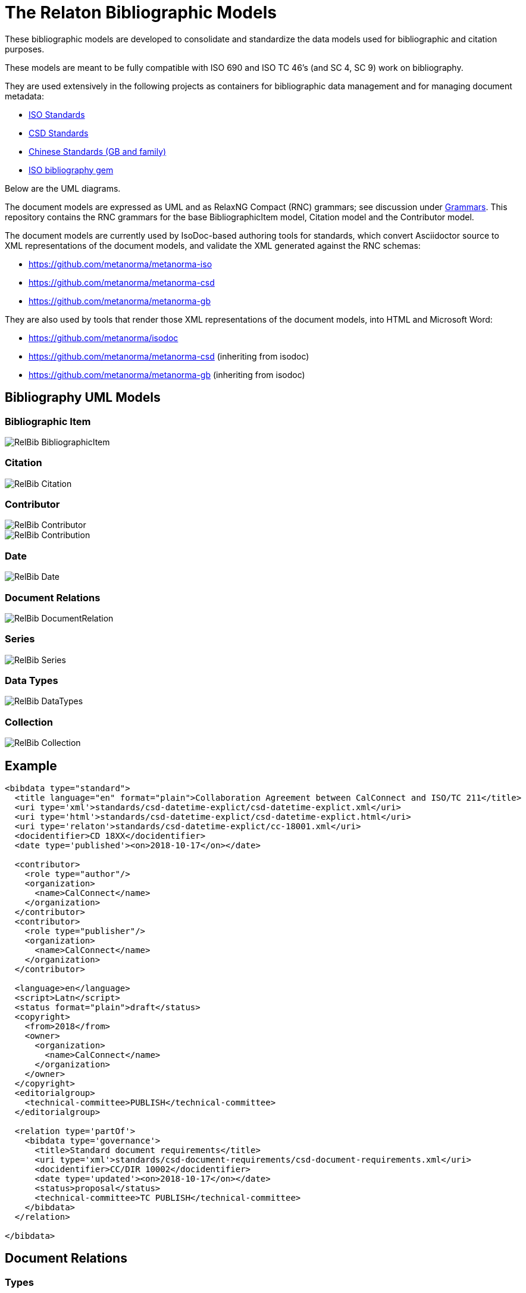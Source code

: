 = The Relaton Bibliographic Models

These bibliographic models are developed to consolidate and standardize
the data models used for bibliographic and citation purposes.

These models are meant to be fully compatible with ISO 690 and
ISO TC 46's (and SC 4, SC 9) work on bibliography.

They are used extensively in the following projects as containers
for bibliographic data management and for managing document metadata:

* https://github.com/metanorma/metanorma-model-iso[ISO Standards]
* https://github.com/metanorma/metanorma-model-csd[CSD Standards]
* https://github.com/metanorma/metanorma-model-gb[Chinese Standards (GB and family)]
* https://github.com/metanorma/isobib[ISO bibliography gem]

Below are the UML diagrams.

The document models are expressed as UML and as RelaxNG Compact (RNC) grammars;
see discussion under
https://github.com/metanorma/metanorma-model-iso/tree/master/grammars[Grammars]. This
repository contains the RNC grammars for the base BibliographicItem model,
Citation model and the Contributor model.

The document models are currently used by IsoDoc-based authoring tools for
standards, which convert Asciidoctor source to XML representations of the
document models, and validate the XML generated against the RNC schemas:

* https://github.com/metanorma/metanorma-iso
* https://github.com/metanorma/metanorma-csd
* https://github.com/metanorma/metanorma-gb

They are also used by tools that render those XML representations of the
document models, into HTML and Microsoft Word:

* https://github.com/metanorma/isodoc
* https://github.com/metanorma/metanorma-csd (inheriting from isodoc)
* https://github.com/metanorma/metanorma-gb (inheriting from isodoc)

== Bibliography UML Models

=== Bibliographic Item

image::images/RelBib_BibliographicItem.png[]

=== Citation

image::images/RelBib_Citation.png[]

=== Contributor

image::images/RelBib_Contributor.png[]
image::images/RelBib_Contribution.png[]

=== Date

image::images/RelBib_Date.png[]

=== Document Relations

image::images/RelBib_DocumentRelation.png[]

=== Series

image::images/RelBib_Series.png[]

=== Data Types

image::images/RelBib_DataTypes.png[]

=== Collection

image::images/RelBib_Collection.png[]

== Example

[source,xml]
----
<bibdata type="standard">
  <title language="en" format="plain">Collaboration Agreement between CalConnect and ISO/TC 211</title>
  <uri type='xml'>standards/csd-datetime-explict/csd-datetime-explict.xml</uri>
  <uri type='html'>standards/csd-datetime-explict/csd-datetime-explict.html</uri>
  <uri type='relaton'>standards/csd-datetime-explict/cc-18001.xml</uri>
  <docidentifier>CD 18XX</docidentifier>
  <date type='published'><on>2018-10-17</on></date>

  <contributor>
    <role type="author"/>
    <organization>
      <name>CalConnect</name>
    </organization>
  </contributor>
  <contributor>
    <role type="publisher"/>
    <organization>
      <name>CalConnect</name>
    </organization>
  </contributor>

  <language>en</language>
  <script>Latn</script>
  <status format="plain">draft</status>
  <copyright>
    <from>2018</from>
    <owner>
      <organization>
        <name>CalConnect</name>
      </organization>
    </owner>
  </copyright>
  <editorialgroup>
    <technical-committee>PUBLISH</technical-committee>
  </editorialgroup>

  <relation type='partOf'>
    <bibdata type='governance'>
      <title>Standard document requirements</title>
      <uri type='xml'>standards/csd-document-requirements/csd-document-requirements.xml</uri>
      <docidentifier>CC/DIR 10002</docidentifier>
      <date type='updated'><on>2018-10-17</on></date>
      <status>proposal</status>
      <technical-committee>TC PUBLISH</technical-committee>
    </bibdata>
  </relation>

</bibdata>
----

== Document Relations

=== Types

The document relation types are to be understood as follows:

obsoletes:: The document described in the main record supersedes
the document in the relation, which is no longer valid.
updates:: The document described in the main record is an update
of the document in the relation, which may or may not still be valid.
(By default in the standards world, it is not.)
updatedBy:: The document described in the main record is updated by
the document in the relation.
complements:: The document described in the main record is
complementary to the document in the relation, and provides additional
or contextual information to help understand the document in the relation.
derivedFrom:: The document described in the main record is
derived from the document in the relation.
translatedFrom:: The document described in the main record is a
translation of the document in the relation.
adoptedFrom:: The document described in the main record corresponds
to the document in the relation, and has been adopted in response to it.
Typically it is a national standard body's counterpart to an international
standard.
equivalent:: The document described in the main record corresponds
to the document in the relation, and is equivalent to it in force and scope,
though not in content. It is typically a subclass of the `adoptedFrom` relation.
identical:: The document described in the main record corresponds
to the document in the relation, is equivalent to it in force and scope,
and is identical to it in content. It is typically a subclass of the `adoptedFrom` relation.
nonequivalent:: The document described in the main record corresponds
to the document in the relation, but is not equivalent to it in force and scope.
It is typically a subclass of the `adoptedFrom` relation.
includedIn:: The document described in the main record is a part (component) of the
document in the relation (the host document); for example, chapter vs book, paper vs journal or
proceedings, record track vs record. In general, text-based resources have components 
that can be considered a 
different kind of resource; components of non-textual resources are considered 
to be of the same type as their host.
includes:: The document described in the main record contains the
document in the relation. This is the inverse relation to `includedIn`.
instance:: The document described in the main record is a generic reference
to a work, and the document described in the relation is an instance of that
work; for example, a specific edition or version of the main record.
This is used for example to represent the relation bewteen generic ISO standards,
and references to a particular edition of a standard, such as ISO 690 vs
ISO 690:2010.
partOf:: The document described in the main record is a multi-part document,
and the document described in the relation is one of those parts. For example,
ISO 639 refers to the ISO standard for language names; it has three parts
ISO 639-1 (two-letter codes), ISO 639-2 (three-letter codes for major languages), 
and ISO 639-3 (three-letter codes for all natural languages). This relation
is equivalent to `includes`, but is specific to multi-part textual documents, and
understands the including and included documents to be of the same type.
hasDraft:: The document described in the main record is a generic reference
to a work (whether published or pre-published), and the document described
in the relation is specific pre-publication version of the work. Is used to
collect information about different drafts of a work, and gateway stages of standards,
in the one record.

=== Relation scope

The relation between two items can include a locality element.
This is used to indicate part of the first item is related to the second;
for example, which part of the first item is superseded by the second.
The locality in the relation element can be used with `includedIn` relations, 
to indicate the extent of the 
contained item within the host item; but for consistency, it is preferable to
use the `extent` element in the contained item, which has the same meaning.

=== Redundancy in related docuemnts.

Many of the relations are between documents that are closely related, and can
be considered different levels or forms of representation of the same content.
This applies to a lesser extent to:
`obsoletes, updates, updatedBy, derivedFrom, nonequivalent, instance`;
it applies to a greater extent to: `translatedFrom, adoptedFrom,
identical, equivalent, hasDraft`. (The remaining relations, `complements,
includedIn, includes, partOf`, involve part-whole relations, which do not
identify the two records in any way.)

Inasmuch as the related records represent the same content, they will have many of
the same attributes in common, particularly title and authorship, and potentially
also identifier, publisher, and abstract. It is not necessary to repeat the same
information in the main and the related record: depending on the relation type,
the common elements will usually be understood. If for example `hasDraft` is used
to represent the various stages a standards document has gone through to date,
the records contained in the `hasDraft` relations do not need to repeat the
authors, publishers, abstract, or title given in the main record: typically
the document identifier for the particular draft, and the date the draft was
circulated, should be sufficient.

The following is an example of a description of a document, an instance of the document,
and a draft of the instance. The document is ISO 20483, and its description is intended
to apply generically to all editions (instances) of the document, including the 2006 and 2013
editions. The specific edition described is the 2013 edition, and the draft of the 2013 edition is
the working draft. (The 2013 edition description also links to the 2006 edition description, which
it supersedes.)

Those attributes that are common to all three levels of description,
such as the title and the publisher, are stated only once, at the top level; the attributes that apply at
lower levels, such as edition and abstract for the edition, and circulation date and status for the draft,
are stated once at the first level they apply to. If an 
attribute value is overridden between levels of description, such as docidentifier,
both the base value and the override value are given in their respective levels.

[source,xml]
----
<bibitem type="international-standard" id="ISO20483-2013">
  <title format="text/plain" language="en" script="Latn">Cereals and pulses -- Determination of the nitrogen content and calculation of the crude protein content -- Kjeldahl method</title>
  <title format="text/plain" language="fr" script="Latn">Céréales et légumineuses -- Détermination de la teneur en azote et calcul de la  
teneur en protéines brutes -- Méthode de Kjeldahl</title>
  <docidentifier type="ISO">ISO 20483</docidentifier>
  <contributor>
    <role type="publisher"/>
    <organization>
      <name>International Organization for Standardization</name>
      <abbreviation>ISO</abbreviation>
      <uri>www.iso.org</uri>
    </organization>
  </contributor>
  <language>en</language>
  <language>fr</language>
  <script>Latn</script>
  <editorialgroup>
    <technical_committee number="34" type="TC">ISO/TC 34/SC 4 Cereals and pulses</technical_committee>
  </editorialgroup>
  <ics>
    <code>67.060</code>
    <text>Cereals, pulses and derived products</text>
  </ics>
  
  <relation type="instance">
    <bibitem type="international-standard" id="ISO20483-2013">
      <uri type="src">https://www.iso.org/standard/59162.html</uri>
      <uri type="obp">https://www.iso.org/obp/ui/#!iso:std:59162:en</uri>
      <uri type="rss">https://www.iso.org/contents/data/standard/05/91/59162.detail.rss</uri>
      <docidentifier type="ISO">ISO 20483:2013</docidentifier>
      <date type="published">
        <on>2013</on>
      </date>
      <edition>2</edition>
      <abstract format="plain" language="en" script="Latn">ISO 20483:2013 specifies a method for the determination of the nitrogen content of cereals, pulses and derived products, according to the Kjeldahl method, and a method for calculating the crude protein content. The method does not distinguish between protein nitrogen and non-protein nitrogen.</abstract>
      <abstract format="plain" language="fr" script="Latn">L'ISO 20483:2013 spécifie une méthode pour la détermination de la teneur en azote dd
    es céréales, des légumineuses et des produits dérivés, selon la méthode de Kjeldahl, ainsi qu'une méthode de calcul de la teneur en prr
    otéines brutes. La méthode ne fait pas la distinction entre l'azote protéique et l'azote non protéique.</abstract>
      <copyright>
        <from>2013</from>
        <owner>
          <organization>
            <name>ISO</name>
          </organization>
        </owner>
      </copyright>
      <relation type="obsoletes">
        <bibitem>
          <formattedref>ISO 20483:2006</formattedref>
        </bibitem>
      </relation>
      
      <relation type="instance">
        <bibitem type="international-standard" id="ISO20483-2013">
          <docidentifier type="ISO">ISO 20483 (WD):2013</docidentifier>
          <date type="circulated">
            <on>2013-01-02</on>
          </date>
          <status>
            <stage>20</stage>
            <substage>00</substage>
          </status>
        </bibitem>
      </relation>
    </bibitem>  
  </relation>
</bibitem>
----

== Dates

Dates in Relaton are of different types. The following definitions should be understood
with particular relation to standards documents..

`:issued:`::
The date on which the standard was issued (authorised for publication by the issuing authority).

`:published:`::
The date on which the standard was published (distributed by the publisher).

`:implemented:`::
The date on which the standard became active.

`:created:`::
The date on which the first version of the standard was created.

`:updated:`::
The date on which the current version of the standard was updated.

`:obsoleted:`::
The date on which the standard was obsoleted/revoked.

`:confirmed:`::
The date on which the standard was reviewed and approved by the issuing authority.

`:unchanged:`::
The date on which the standard was last renewed without any changes in content.

`:circulated:`::
The date on which the unpublished standard was last circulated officially as a preprint. For standards, this is associated with the latest transition to a formally defined preparation stage, such as Working Draft or Committee Draft.

With relation to other classes of document, typically only the `published` date is of interest.
